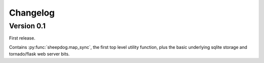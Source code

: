 Changelog
=========

Version 0.1
-----------

First release.

Contains :py:func:`sheepdog.map_sync`, the first top level
utility function, plus the basic underlying sqlite storage and tornado/flask
web server bits.
